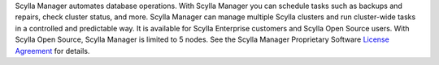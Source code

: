 Scylla Manager automates database operations.
With Scylla Manager you can schedule tasks such as backups and repairs, check cluster status, and more.
Scylla Manager can manage multiple Scylla clusters and run cluster-wide tasks in a controlled and predictable way.
It is available for Scylla Enterprise customers and Scylla Open Source users.
With Scylla Open Source, Scylla Manager is limited to 5 nodes.
See the Scylla Manager Proprietary Software `License Agreement <https://www.scylladb.com/scylla-manager-software-license-agreement/>`_ for details.
